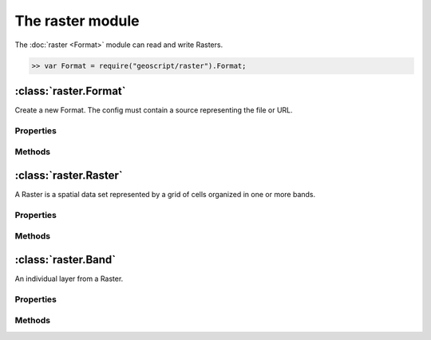 The raster module
~~~~~~~~~~~~~~~~

The :doc:`raster <Format>` module can read and write Rasters.

.. code-block:: javascript

    >> var Format = require("geoscript/raster").Format;

:class:`raster.Format`
====================

.. class:: raster.Format(config)

    Create a new Format.  The config must contain a source representing the file or URL.

Properties
----------

.. attribute:: Format.name

    ``String``
    The type of Format (GeoTIFF, WorldImage).

.. attribute:: Format.names

    ``Array``
    Array of Raster names.  Most Formats will only contain one Raster.

Methods
-------

.. function:: Format.read(config)

    :arg config: ``Object`` An object literal with parameters

    name: The name of the Raster (optional).  Required if there are more than one Raster in the Format.

    proj: The Projection of the Raster (optional).

    bounds: The Bounds to read a subset of the entire Raster.  Optional, but if included size must also be included.

    size: An array of width and height of the Raster.  Optional, buf if included bound must also be included.

.. function:: Format.write(raster, config)

    :arg raster: :class:`raster.Raster` The Raster to write to this Format.

    :arg config: ``Object`` An object literal of write parameters.

:class:`raster.Raster`
====================

.. class:: raster.Raster

    A Raster is a spatial data set represented by a grid of cells organized in one or more bands.

Properties
----------

.. attribute:: Raster.name

    ``String``
    Get the name of the Raster.

.. attribute:: Raster.proj

    :class:`proj.Projection`
    Get the Projection.


.. attribute:: Raster.bounds

    :class:`geom.Bounds`
    Get the Bounds.

.. attribute:: Raster.size

    `Array`
    Get the size of the Raster as an Array of two numbers: width and height

.. attribute:: Raster.cols

    `Number`
    Get the number of columns or the width or the Raster

.. attribute:: Raster.rows

    `Number`
    Get the number of row or the height or the Raster

.. attribute:: Raster.bands

    `Array` of :class:`raster.Bands`
    Get an array of Bands

.. attribute:: Raster.extrema

    `Object` with min and max arrays with min and max values for each band
    Get the minimum and maximum values for each band.

Methods
-------

.. function:: Raster.getPixel(point)

    :arg point: :class:`geom.Point` The geographic Point

    Get a pixel ``Object`` with x and y properies.

.. function:: Raster.getPoint(x,y)

    :arg x: ``Number`` The pixel's x position

    :arg y: ``Number`` The pixel's y position

    Get a :class:`geom.Point` for the pixel.

.. function:: Raster.getValue(pointOrPixel)

    :arg pointOrPixel: ``Object`` The pixel or :class:`geom.Point`

    :arg type: ``String`` The type of value to return (double, int, float, byte, boolean)

    Get a value for each band from the Raster.

.. function:: Raster.getMinimumValue(band)

    :arg namd: `Number` The band

    Get the minimum value for the given  band

.. function:: Raster.getMaximumValue(band)

    :arg namd: `Number` The band

    Get the maximum value for the given  band

.. function:: Raster.crop(bounds)

    :arg bounds: :class:`geom.Bound` The Bounds of the new Raster

    Crop the current Raster to only include data in the given Bounds.

.. function:: Raster.crop(geometry)

    :arg geometry: :class:`geom.Geometry` The Geometry to use when cropping the Raster

    Crop the current Raster to only include data in the given Geometry.

.. function:: Raster.reproject(projection)

    :arg projection: :class:`proj.Projection` The target Projection

    Reproject a Raster from one Projection to another Projection.

.. function:: Raster.reclassify(ranges, options)

    :arg ranges: `Array` An array of object literals with required min, max, and value properties. minIncluded and maxIncluded are optional.

    :arg options: `Object` An object literal with optional band and noData values.

    Reclassify the values of the Raster.

:class:`raster.Band`
====================

.. class:: raster.Band

     An individual layer from a Raster.

Properties
----------

.. attribute:: Band.min

    ``Number``
    Get the minimum value from this Band.

.. attribute:: Band.max

    ``Number``
    Get the maximum value from this Band.

.. attribute:: Band.noData

    ``Array``
    Get the array of no data values.



.. attribute:: Band.scale

    ``Number``
    Get the scale.

.. attribute:: Band.scale

    ``Number``
    Get the scale.

.. attribute:: Band.type

    ``Number``
    Get the Raster type.

.. attribute:: Band.description

    ``Number``
    Get the Raster description.

Methods
-------

.. function:: Band.isNoData(value)

    :arg value: ``Object`` The value to check

    Determine whether the value is a no data value.